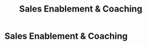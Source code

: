 :PROPERTIES:
:ID:       f0027a8a-7352-4c3f-8935-f6727bd07fe1
:END:
#+title: Sales Enablement & Coaching
#+filetags: :SKILL:
* Sales Enablement & Coaching
:PROPERTIES:
:SKILL_NAME: Sales Enablement & Coaching
:CATEGORY: Sales & Sales Operations
:PROFICIENCY: Master
:ATS_KEYWORDS: Sales Coaching, Sales Mentorship, Performance Management, Training Program Design, Onboarding & Ramp, Role-Playing, Objection Handling, Call Analysis, Call Scoring, Sales Huddles, Team Motivation, Sales Competitions, Knowledge Transfer.
:END:


